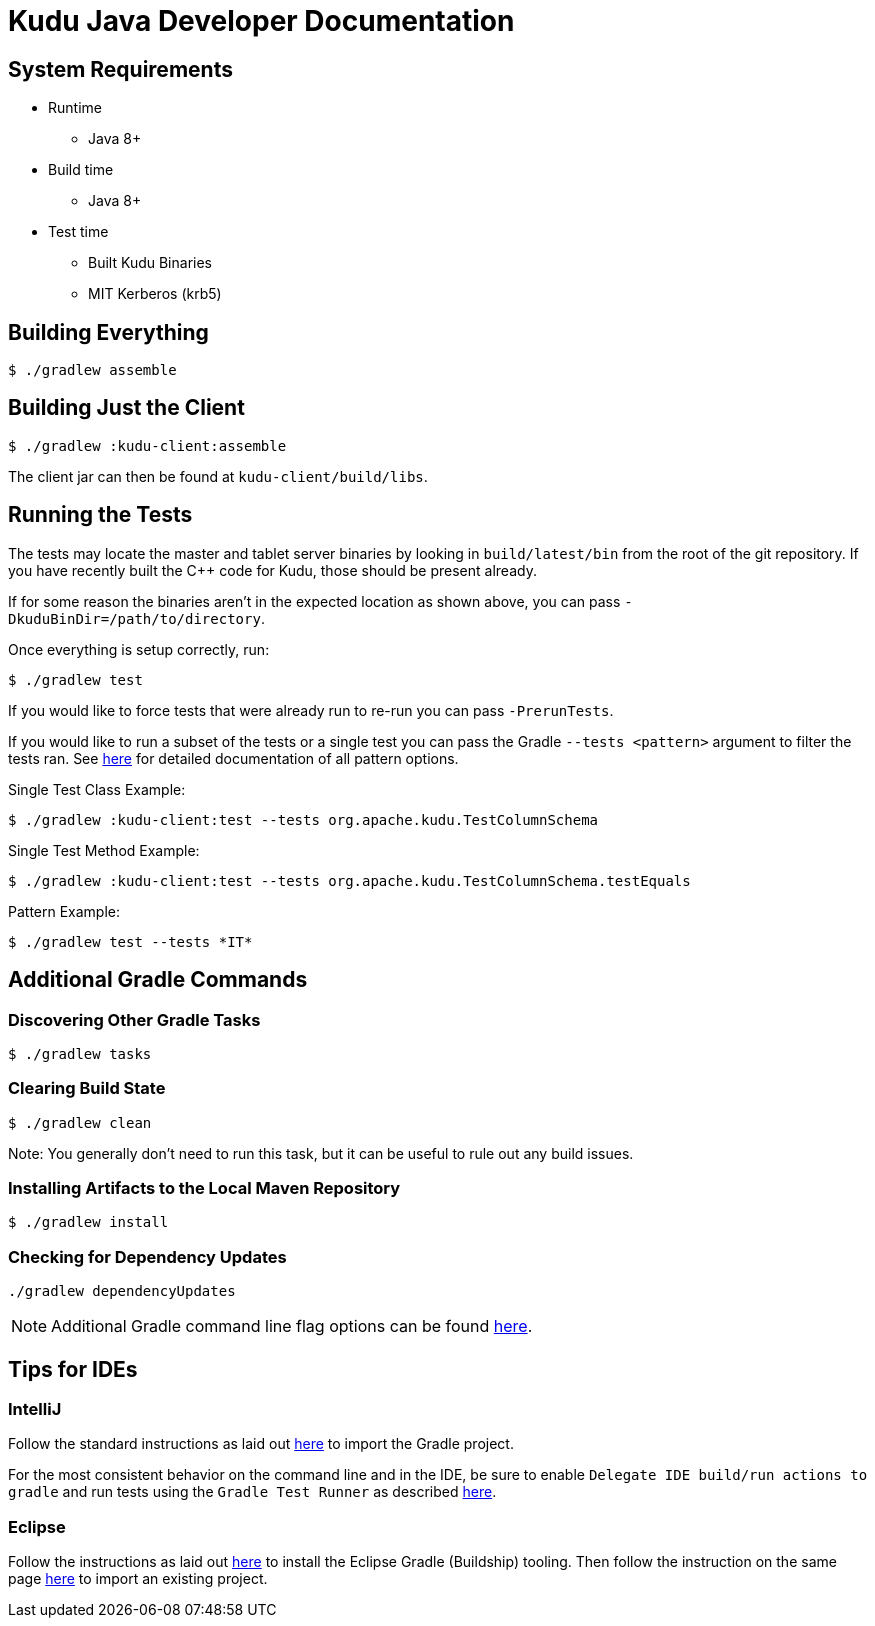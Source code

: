 // Licensed to the Apache Software Foundation (ASF) under one
// or more contributor license agreements.  See the NOTICE file
// distributed with this work for additional information
// regarding copyright ownership.  The ASF licenses this file
// to you under the Apache License, Version 2.0 (the
// "License"); you may not use this file except in compliance
// with the License.  You may obtain a copy of the License at
//
//   http://www.apache.org/licenses/LICENSE-2.0
//
// Unless required by applicable law or agreed to in writing,
// software distributed under the License is distributed on an
// "AS IS" BASIS, WITHOUT WARRANTIES OR CONDITIONS OF ANY
// KIND, either express or implied.  See the License for the
// specific language governing permissions and limitations
// under the License.

= Kudu Java Developer Documentation

== System Requirements

- Runtime
    * Java 8+
- Build time
    * Java 8+
- Test time
    * Built Kudu Binaries
    * MIT Kerberos (krb5)

== Building Everything

[source,bash]
----
$ ./gradlew assemble
----

== Building Just the Client

[source,bash]
----
$ ./gradlew :kudu-client:assemble
----

The client jar can then be found at `kudu-client/build/libs`.

== Running the Tests

The tests may locate the master and tablet server
binaries by looking in `build/latest/bin` from the root of
the git repository. If you have recently built the C++ code
for Kudu, those should be present already.

If for some reason the binaries aren't in the expected location
as shown above, you can pass
`-DkuduBinDir=/path/to/directory`.

Once everything is setup correctly, run:

[source,bash]
----
$ ./gradlew test
----

If you would like to force tests that were already run to re-run
you can pass `-PrerunTests`.

If you would like to run a subset of the tests or a single test
you can pass the Gradle `--tests <pattern>` argument to filter
the tests ran.
See https://docs.gradle.org/current/userguide/java_testing.html#test_filtering[here]
for detailed documentation of all pattern options.

Single Test Class Example:

[source,bash]
----
$ ./gradlew :kudu-client:test --tests org.apache.kudu.TestColumnSchema
----

Single Test Method Example:

[source,bash]
----
$ ./gradlew :kudu-client:test --tests org.apache.kudu.TestColumnSchema.testEquals
----

Pattern Example:

[source,bash]
----
$ ./gradlew test --tests *IT*
----

== Additional Gradle Commands

=== Discovering Other Gradle Tasks

[source,bash]
----
$ ./gradlew tasks
----

=== Clearing Build State

[source,bash]
----
$ ./gradlew clean
----

Note: You generally don't need to run this task, but it can be useful
to rule out any build issues.

=== Installing Artifacts to the Local Maven Repository

[source,bash]
----
$ ./gradlew install
----

=== Checking for Dependency Updates

[source,bash]
----
./gradlew dependencyUpdates
----

NOTE: Additional Gradle command line flag options can be found
https://docs.gradle.org/current/userguide/command_line_interface.html[here].

== Tips for IDEs

=== IntelliJ

Follow the standard instructions as laid out
https://www.jetbrains.com/help/idea/gradle.html#gradle_import[here]
to import the Gradle project.

For the most consistent behavior on the command line and
in the IDE, be sure to enable `Delegate IDE build/run actions to gradle`
and run tests using the `Gradle Test Runner` as described
https://www.jetbrains.com/help/idea/gradle.html#delegate_build_gradle[here].

=== Eclipse

Follow the instructions as laid out
http://www.vogella.com/tutorials/EclipseGradle/article.html#eclipse-gradle-support[here]
to install the Eclipse Gradle (Buildship) tooling.
Then follow the instruction on the same page
http://www.vogella.com/tutorials/EclipseGradle/article.html#import-an-existing-gradle-project[here]
to import an existing project.

